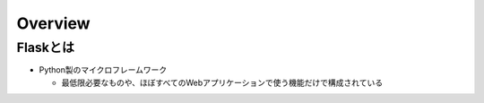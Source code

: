 ==========
Overview
==========

Flaskとは
===========

* Python製のマイクロフレームワーク

  * 最低限必要なものや、ほぼすべてのWebアプリケーションで使う機能だけで構成されている


